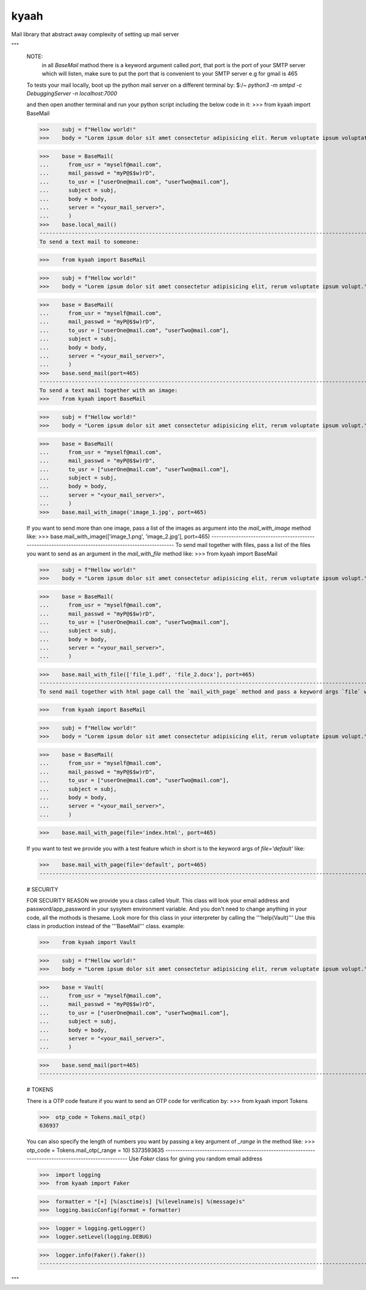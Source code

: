
kyaah
#####

Mail library that abstract away complexity of setting up mail server

"""
      NOTE:
          in all `BaseMail` mathod there is a keyword argument called `port`, that port is the port of your SMTP server which will listen, make sure to put the port that is convenient to your SMTP server e.g for gmail is 465
          
          
      To tests your mail locally, boot up the python mail server on a different terminal by:
      $:/~    `python3 -m smtpd -c DebuggingServer -n localhost:7000`
          
      and then open another terminal and run your python script including the below code in it:
      >>>    from kyaah import BaseMail

      >>>    subj = f"Hellow world!"
      >>>    body = "Lorem ipsum dolor sit amet consectetur adipisicing elit. Rerum voluptate ipsum voluptatum doloribus, incidunt totam doloremque."


      >>>    base = BaseMail(
      ...      from_usr = "myself@mail.com",
      ...      mail_passwd = "myP@$$w)rD",
      ...      to_usr = ["userOne@mail.com", "userTwo@mail.com"],
      ...      subject = subj,
      ...      body = body,
      ...      server = "<your_mail_server>",
      ...      )
      >>>    base.local_mail()
      ------------------------------------------------------------------------------------------------------
      To send a text mail to someone:
          
      >>>    from kyaah import BaseMail

      >>>    subj = f"Hellow world!"
      >>>    body = "Lorem ipsum dolor sit amet consectetur adipisicing elit, rerum voluptate ipsum volupt."


      >>>    base = BaseMail(
      ...      from_usr = "myself@mail.com",
      ...      mail_passwd = "myP@$$w)rD",
      ...      to_usr = ["userOne@mail.com", "userTwo@mail.com"],
      ...      subject = subj,
      ...      body = body,
      ...      server = "<your_mail_server>",
      ...      )
      >>>    base.send_mail(port=465)
      ------------------------------------------------------------------------------------------------------
      To send a text mail together with an image:
      >>>    from kyaah import BaseMail

      >>>    subj = f"Hellow world!"
      >>>    body = "Lorem ipsum dolor sit amet consectetur adipisicing elit, rerum voluptate ipsum volupt."


      >>>    base = BaseMail(
      ...      from_usr = "myself@mail.com",
      ...      mail_passwd = "myP@$$w)rD",
      ...      to_usr = ["userOne@mail.com", "userTwo@mail.com"],
      ...      subject = subj,
      ...      body = body,
      ...      server = "<your_mail_server>",
      ...      )
      >>>    base.mail_with_image('image_1.jpg', port=465)
          
      If you want to send more than one image, pass a list of the images as argument into the `mail_with_image` method like:
      >>>    base.mail_with_image(['image_1.png', 'image_2.jpg'], port=465)
      ------------------------------------------------------------------------------------------------------
      To send mail together with files, pass a list of the files you want to send as an argument in the `mail_with_file` method like:
      >>>    from kyaah import BaseMail

      >>>    subj = f"Hellow world!"
      >>>    body = "Lorem ipsum dolor sit amet consectetur adipisicing elit, rerum voluptate ipsum volupt."


      >>>    base = BaseMail(
      ...      from_usr = "myself@mail.com",
      ...      mail_passwd = "myP@$$w)rD",
      ...      to_usr = ["userOne@mail.com", "userTwo@mail.com"],
      ...      subject = subj,
      ...      body = body,
      ...      server = "<your_mail_server>",
      ...      )

      >>>    base.mail_with_file(['file_1.pdf', 'file_2.docx'], port=465)
      ------------------------------------------------------------------------------------------------------
      To send mail together with html page call the `mail_with_page` method and pass a keyword args `file` with a value of the absolute location of your html file in the `mail_with_page` method, like:
      
      >>>    from kyaah import BaseMail

      >>>    subj = f"Hellow world!"
      >>>    body = "Lorem ipsum dolor sit amet consectetur adipisicing elit, rerum voluptate ipsum volupt."


      >>>    base = BaseMail(
      ...      from_usr = "myself@mail.com",
      ...      mail_passwd = "myP@$$w)rD",
      ...      to_usr = ["userOne@mail.com", "userTwo@mail.com"],
      ...      subject = subj,
      ...      body = body,
      ...      server = "<your_mail_server>",
      ...      )

      >>>    base.mail_with_page(file='index.html', port=465)
      
      If you want to test we provide you with a test feature which in short is to the keyword args of `file='default'` like:
      
      >>>    base.mail_with_page(file='default', port=465)
      ------------------------------------------------------------------------------------------------------
      
      # SECURITY
      
      FOR SECURITY REASON
      we provide you a class called `Vault`. This class will look your email address and password/app_password in your sysytem environment variable. And you don't need to change anything in your code, all the mothods is thesame. Look more for this class in your interpreter by calling the  '''help(Vault)'''  Use this class in production instead of the  '''BaseMail'''  class. example:
      
      >>>    from kyaah import Vault

      >>>    subj = f"Hellow world!"
      >>>    body = "Lorem ipsum dolor sit amet consectetur adipisicing elit, rerum voluptate ipsum volupt."


      >>>    base = Vault(
      ...      from_usr = "myself@mail.com",
      ...      mail_passwd = "myP@$$w)rD",
      ...      to_usr = ["userOne@mail.com", "userTwo@mail.com"],
      ...      subject = subj,
      ...      body = body,
      ...      server = "<your_mail_server>",
      ...      )

      >>>    base.send_mail(port=465)
      ------------------------------------------------------------------------------------------------------
      
      # TOKENS
      
      There is a OTP code feature if you want to send an OTP code for verification by:
      >>>  from kyaah import Tokens
      
      >>>  otp_code = Tokens.mail_otp()
      636937
      
      You can also specify the length of numbers you want by passing a key argument of `_range` in the method like:
      >>>  otp_code = Tokens.mail_otp(_range = 10)
      5373593635
      ------------------------------------------------------------------------------------------------------
      Use `Faker` class for giving you random email address
      
      >>>  import logging
      >>>  from kyaah import Faker
      
      >>>  formatter = "[+] [%(asctime)s] [%(levelname)s] %(message)s"
      >>>  logging.basicConfig(format = formatter)

      >>>  logger = logging.getLogger()
      >>>  logger.setLevel(logging.DEBUG)
      
      >>>  logger.info(Faker().faker())
      ------------------------------------------------------------------------------------------------------
"""
